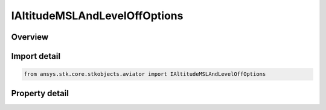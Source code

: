 IAltitudeMSLAndLevelOffOptions
==============================

.. py:class:: ansys.stk.core.stkobjects.aviator.IAltitudeMSLAndLevelOffOptions

   object
   
   Interface used to access the altitude MSL and Level off options for an Aviator procedure.

.. py:currentmodule:: IAltitudeMSLAndLevelOffOptions

Overview
--------

.. tab-set::

    .. tab-item:: Properties
        
        .. list-table::
            :header-rows: 0
            :widths: auto

            * - :py:attr:`~ansys.stk.core.stkobjects.aviator.IAltitudeMSLAndLevelOffOptions.use_default_cruise_altitude`
              - Opt whether to use the default cruise altitude.
            * - :py:attr:`~ansys.stk.core.stkobjects.aviator.IAltitudeMSLAndLevelOffOptions.msl_altitude`
              - Get the MSL altitude. Can only be used when the option to use the default cruise altitude is off.
            * - :py:attr:`~ansys.stk.core.stkobjects.aviator.IAltitudeMSLAndLevelOffOptions.must_level_off`
              - Opt whether the procedure must level off.
            * - :py:attr:`~ansys.stk.core.stkobjects.aviator.IAltitudeMSLAndLevelOffOptions.level_off_mode`
              - Gets or sets the level off mode. This is only used when the must level off option is on.


Import detail
-------------

.. code-block:: python

    from ansys.stk.core.stkobjects.aviator import IAltitudeMSLAndLevelOffOptions


Property detail
---------------

.. py:property:: use_default_cruise_altitude
    :canonical: ansys.stk.core.stkobjects.aviator.IAltitudeMSLAndLevelOffOptions.use_default_cruise_altitude
    :type: bool

    Opt whether to use the default cruise altitude.

.. py:property:: msl_altitude
    :canonical: ansys.stk.core.stkobjects.aviator.IAltitudeMSLAndLevelOffOptions.msl_altitude
    :type: float

    Get the MSL altitude. Can only be used when the option to use the default cruise altitude is off.

.. py:property:: must_level_off
    :canonical: ansys.stk.core.stkobjects.aviator.IAltitudeMSLAndLevelOffOptions.must_level_off
    :type: bool

    Opt whether the procedure must level off.

.. py:property:: level_off_mode
    :canonical: ansys.stk.core.stkobjects.aviator.IAltitudeMSLAndLevelOffOptions.level_off_mode
    :type: ALTITUDE_CONSTRAINT_MANEUVER_MODE

    Gets or sets the level off mode. This is only used when the must level off option is on.


